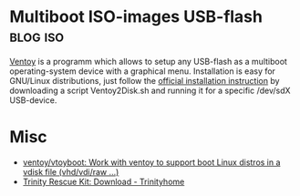 * Multiboot ISO-images USB-flash                                   :blog:iso:
CLOSED: [2020-10-03 Sat 22:10]
:LOGBOOK:
- State "DONE"       from ""           [2020-10-14 Wed 08:19]
:END:
:PROPERTIES:
:CREATED:  [2020-10-14 Sat 08:19]
:ID: 2020-10-04-ventoy
:END:

[[https://github.com/ventoy/Ventoy][Ventoy]] is a programm which allows to setup any USB-flash as a multiboot operating-system device with a graphical menu.  Installation is easy for GNU/Linux distributions, just follow the [[https://www.ventoy.net/en/doc_start.html][official installation instruction]] by downloading a script Ventoy2Disk.sh and running it for a specific /dev/sdX USB-device.

* Misc
- [[https://github.com/ventoy/vtoyboot][ventoy/vtoyboot: Work with ventoy to support boot Linux distros in a vdisk file (vhd/vdi/raw ...)]]
- [[https://trinityhome.org/trinity_rescue_kit_download/][Trinity Rescue Kit: Download - Trinityhome]]
